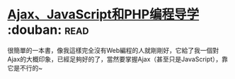 * [[https://book.douban.com/subject/3353604/][Ajax、JavaScript和PHP编程导学]]    :douban::read:
很簡單的一本書，像我這樣完全沒有Web編程的人就剛剛好，它給了我一個對Ajax的大概印象，已經足夠好的了，當然要掌握Ajax（甚至只是JavaScript），靠它是不行的~
